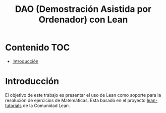 #+TITLE: DAO (Demostración Asistida por Ordenador) con Lean
#+OPTIONS: ^:nil
#+HTML_HEAD: <link rel="stylesheet" type="text/css" href="./estilo.css" />
#+LATEX_CLASS: book-noparts
#+LATEX_CLASS_OPTIONS: [a4paper,12pt,twoside]

* Contenido                                                             :TOC:
- [[#introducción][Introducción]]

* Introducción

El objetivo de este trabajo es presentar el uso de Lean como soporte para la
resolución de ejercicios de Matemáticas. Está basado en el proyecto
[[https://github.com/leanprover-community/tutorials][lean-tutorials]] de la Comunidad Lean.
 
# ** Creación del proyecto
# 
# + Se crea con 
#   : leanproject new Ejercicios_de_Matematicas_con_Lean

# * Introducción
# #+INCLUDE: "./src/0_Introduccion.lean" src lean
